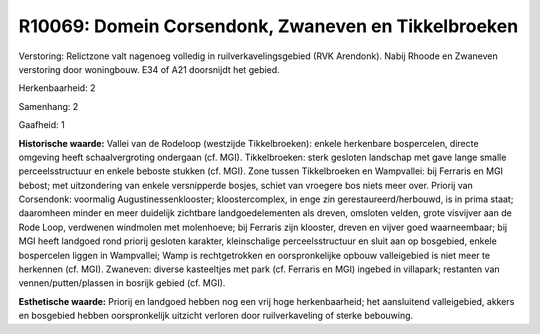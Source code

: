 R10069: Domein Corsendonk, Zwaneven en Tikkelbroeken
====================================================

Verstoring:
Relictzone valt nagenoeg volledig in ruilverkavelingsgebied (RVK
Arendonk). Nabij Rhoode en Zwaneven verstoring door woningbouw. E34 of
A21 doorsnijdt het gebied.

Herkenbaarheid: 2

Samenhang: 2

Gaafheid: 1

**Historische waarde:**
Vallei van de Rodeloop (westzijde Tikkelbroeken): enkele herkenbare
bospercelen, directe omgeving heeft schaalvergroting ondergaan (cf.
MGI). Tikkelbroeken: sterk gesloten landschap met gave lange smalle
perceelsstructuur en enkele beboste stukken (cf. MGI). Zone tussen
Tikkelbroeken en Wampvallei: bij Ferraris en MGI bebost; met
uitzondering van enkele versnipperde bosjes, schiet van vroegere bos
niets meer over. Priorij van Corsendonk: voormalig
Augustinessenklooster; kloostercomplex, in enge zin
gerestaureerd/herbouwd, is in prima staat; daaromheen minder en meer
duidelijk zichtbare landgoedelementen als dreven, omsloten velden, grote
visvijver aan de Rode Loop, verdwenen windmolen met molenhoeve; bij
Ferraris zijn klooster, dreven en vijver goed waarneembaar; bij MGI
heeft landgoed rond priorij gesloten karakter, kleinschalige
perceelsstructuur en sluit aan op bosgebied, enkele bospercelen liggen
in Wampvallei; Wamp is rechtgetrokken en oorspronkelijke opbouw
valleigebied is niet meer te herkennen (cf. MGI). Zwaneven: diverse
kasteeltjes met park (cf. Ferraris en MGI) ingebed in villapark;
restanten van vennen/putten/plassen in bosrijk gebied (cf. MGI).

**Esthetische waarde:**
Priorij en landgoed hebben nog een vrij hoge herkenbaarheid; het
aansluitend valleigebied, akkers en bosgebied hebben oorspronkelijk
uitzicht verloren door ruilverkaveling of sterke bebouwing.



